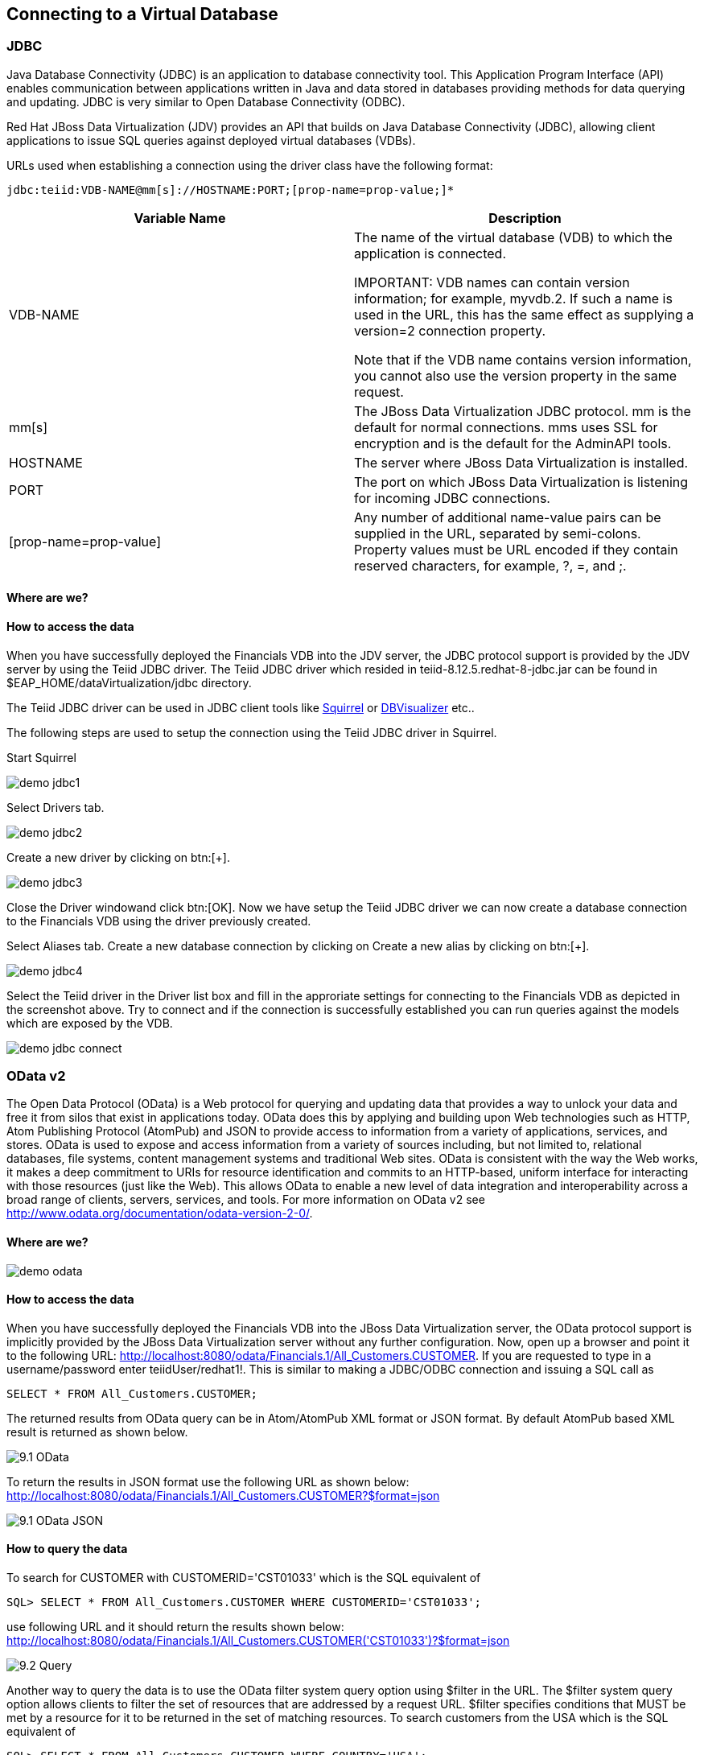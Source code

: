 
:imagesdir: images
== Connecting to a Virtual Database

=== JDBC
Java Database Connectivity (JDBC) is an application to database connectivity tool. This Application Program Interface (API) enables communication between applications written in Java and data stored in databases providing methods for data querying and updating.
JDBC is very similar to Open Database Connectivity (ODBC).

Red Hat JBoss Data Virtualization (JDV) provides an API that builds on Java Database Connectivity (JDBC), allowing client applications to issue SQL queries against deployed virtual databases (VDBs).

URLs used when establishing a connection using the driver class have the following format:

[source,bash]
----
jdbc:teiid:VDB-NAME@mm[s]://HOSTNAME:PORT;[prop-name=prop-value;]*
----

[cols="2", options="header"] 
|===
|Variable Name
|Description
	
|VDB-NAME	
|The name of the virtual database (VDB) to which the application is connected.

IMPORTANT: VDB names can contain version information; for example, myvdb.2. If such a name is used in the URL, this has the same effect as supplying a version=2 connection property. 

Note that if the VDB name contains version information, you cannot also use the version property in the same request.

|mm[s]	
|The JBoss Data Virtualization JDBC protocol. mm is the default for normal connections. mms uses SSL for encryption and is the default for the AdminAPI tools.

|HOSTNAME	
|The server where JBoss Data Virtualization is installed.

|PORT	
|The port on which JBoss Data Virtualization is listening for incoming JDBC connections.

|[prop-name=prop-value]	
|Any number of additional name-value pairs can be supplied in the URL, separated by semi-colons. Property values must be URL encoded if they contain reserved characters, for example, ?, =, and ;.
|===

==== Where are we?

==== How to access the data
When you have successfully deployed the Financials VDB into the JDV server, the JDBC protocol support is provided by the JDV server by using the Teiid JDBC driver. The Teiid JDBC driver which resided in teiid-8.12.5.redhat-8-jdbc.jar can be found in $EAP_HOME/dataVirtualization/jdbc directory.

The Teiid JDBC driver can be used in JDBC client tools like http://squirrel-sql.sourceforge.net/[Squirrel] or https://www.dbvis.com/[DBVisualizer] etc..

The following steps are used to setup the connection using the Teiid JDBC driver in Squirrel.

Start Squirrel

image:demo-jdbc1.png[] 

Select Drivers tab.

image:demo-jdbc2.png[]

Create a new driver by clicking on btn:[+].

image:demo-jdbc3.png[]

Close the Driver windowand click btn:[OK].
Now we have setup the Teiid JDBC driver we can now create a database connection to the Financials VDB using the driver previously created.

Select Aliases tab. Create a new database connection by clicking on Create a new alias by clicking on btn:[+].

image:demo-jdbc4.png[]

Select the Teiid driver in the Driver list box and fill in the approriate settings for connecting to the Financials VDB as depicted in the screenshot above.
Try to connect and if the connection is successfully established you can run queries against the models which are exposed by the VDB. 

image:demo-jdbc-connect.png[]

=== OData v2
The Open Data Protocol (OData) is a Web protocol for querying and updating data that provides a way to unlock your data and free it from silos that exist in applications today. OData does this by applying and building upon Web technologies such as HTTP, Atom Publishing Protocol (AtomPub) and JSON to provide access to information from a variety of applications, services, and stores. OData is used to expose and access information from a variety of sources including, but not limited to, relational databases, file systems, content management systems and traditional Web sites.
OData is consistent with the way the Web works, it makes a deep commitment to URIs for resource identification and commits to an HTTP-based, uniform interface for interacting with those resources (just like the Web). This allows OData to enable a new level of data integration and interoperability across a broad range of clients, servers, services, and tools.
For more information on OData v2 see http://www.odata.org/documentation/odata-version-2-0/.

==== Where are we?

image:demo-odata.png[]

==== How to access the data 
When you have successfully deployed the Financials VDB into the JBoss Data Virtualization server, the OData protocol support is implicitly provided by the JBoss Data Virtualization server without any further configuration. 
Now, open up a browser and point it to the following URL: http://localhost:8080/odata/Financials.1/All_Customers.CUSTOMER. 
If you are requested to type in a username/password enter teiidUser/redhat1!. This is similar to making a JDBC/ODBC connection and issuing a SQL call as 

[source,sql]
----
SELECT * FROM All_Customers.CUSTOMER; 
----

The returned results from OData query can be in Atom/AtomPub XML format or JSON format. By default AtomPub based XML result is returned as shown below.

image:9.1-OData.png[]

To return the results in JSON format use the following URL as shown below:
http://localhost:8080/odata/Financials.1/All_Customers.CUSTOMER?$format=json

image:9.1-OData-JSON.png[]

==== How to query the data
To search for CUSTOMER with CUSTOMERID='CST01033' which is the SQL equivalent of  

[source,sql]
----
SQL> SELECT * FROM All_Customers.CUSTOMER WHERE CUSTOMERID='CST01033'; 
----

use following URL and it should return the results shown below:
http://localhost:8080/odata/Financials.1/All_Customers.CUSTOMER('CST01033')?$format=json

image:9.2-Query.png[]

Another way to query the data is to use the OData filter system query option using $filter in the URL. The $filter system query option allows clients to filter the set of resources that are addressed by a request URL. $filter specifies conditions that MUST be met by a resource for it to be returned in the set of matching resources.
To search customers from the USA which is the SQL equivalent of  

[source,sql]
----
SQL> SELECT * FROM All_Customers.CUSTOMER WHERE COUNTRY='USA'; 
----

use following URL and this should return the results as shown below.
http://localhost:8080/odata/Financials.1/All_Customers.CUSTOMER?$filter=COUNTRY eq 'USA'&$format=json

image:9.2-Query2.png[]

Play around with the OData v2 syntax. 

=== OData v4
The Open Data Protocol (OData) is a Web protocol for querying and updating data that provides a way to unlock your data and free it from silos that exist in applications today. OData does this by applying and building upon Web technologies such as HTTP, Atom Publishing Protocol (AtomPub) and JSON to provide access to information from a variety of applications, services, and stores. OData is used to expose and access information from a variety of sources including, but not limited to, relational databases, file systems, content management systems and traditional Web sites.
OData is consistent with the way the Web works, it makes a deep commitment to URIs for resource identification and commits to an HTTP-based, uniform interface for interacting with those resources (just like the Web). This allows OData to enable a new level of data integration and interoperability across a broad range of clients, servers, services, and tools.
For more information on OData v4 see http://www.odata.org/documentation/.

NOTE: Starting with Red Hat JBoss Data Virtualization 6.3.0 OData v4 is supported.
==== Where are we?

image:demo-odata.png[]

==== How to access the data 
When you have successfully deployed the Financials VDB into the JBoss Data Virtualization server, the OData protocol support is implicitly provided by the JBoss Data Virtualization server without any further configuration.

NOTE: You may need to add the roles odata and odata4 to the teiidUser in application-roles.properties if you get an error stating that the "Access to the requested resource has been denied"

Now, open up a browser and point it to the following URL: http://localhost:8080/odata4/Financials.1/All_Customers/CUSTOMER. 
If you are requested to type in a username/password enter teiidUser/redhat1!. This is similar to making a JDBC/ODBC connection and issuing a SQL call as 

[source,sql]
----
SELECT * FROM All_Customers.CUSTOMER; 
----

The returned results from OData query can be in Atom/AtomPub XML format or JSON format. By default AtomPub based XML result is returned as shown below.

image:9.3-OData.png[]

To return the results in JSON format use the following URL as shown below:
http://localhost:8080/odata4/Financials.1/All_Customers/CUSTOMER?$format=json

image:9.3-OData-JSON.png[]

==== How to query the data
To search for CUSTOMER with CUSTOMERID='CST01033' which is the SQL equivalent of  

[source,sql]
----
SQL> SELECT * FROM All_Customers.CUSTOMER WHERE CUSTOMERID='CST01033'; 
----

use following URL and it should return the results shown below:
http://localhost:8080/odata4/Financials.1/All_Customers/CUSTOMER('CST01033')?$format=json

image:9.3-Query.png[]

Another way to query the data is to use the OData filter system query option using $filter in the URL. The $filter system query option allows clients to filter the set of resources that are addressed by a request URL. $filter specifies conditions that MUST be met by a resource for it to be returned in the set of matching resources.
To search customers from the USA which is the SQL equivalent of  

[source,sql]
----
SQL> SELECT * FROM All_Customers.CUSTOMER WHERE COUNTRY='USA'; 
----

use following URL and this should return the results as shown below.
http://localhost:8080/odata4/Financials.1/All_Customers/CUSTOMER?$filter=COUNTRY eq 'USA'&$format=json

image:9.3-Query2.png[]

Play around with the OData v4 syntax. 

Congratulations, you have now completed this lab.

